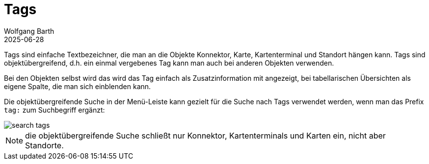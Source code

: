 = Tags
:author: Wolfgang Barth
:revdate: 2025-06-28
:imagesdir: ../../images
:experimental: true

Tags sind einfache Textbezeichner, die man an die Objekte Konnektor, Karte, Kartenterminal und Standort hängen kann. Tags sind objektübergreifend, d.h. ein einmal vergebenes Tag kann man auch bei anderen Objekten verwenden.

Bei den Objekten selbst wird das wird das Tag einfach als Zusatzinformation mit angezeigt, bei tabellarischen Übersichten als eigene Spalte, die man sich einblenden kann.

Die objektübergreifende Suche in der Menü-Leiste kann gezielt für die Suche nach Tags verwendet werden, wenn man das Prefix `tag:` zum Suchbegriff ergänzt:

image::tags/search-tags.png[]

NOTE: die objektübergreifende Suche schließt nur Konnektor, Kartenterminals und Karten ein, nicht aber Standorte.